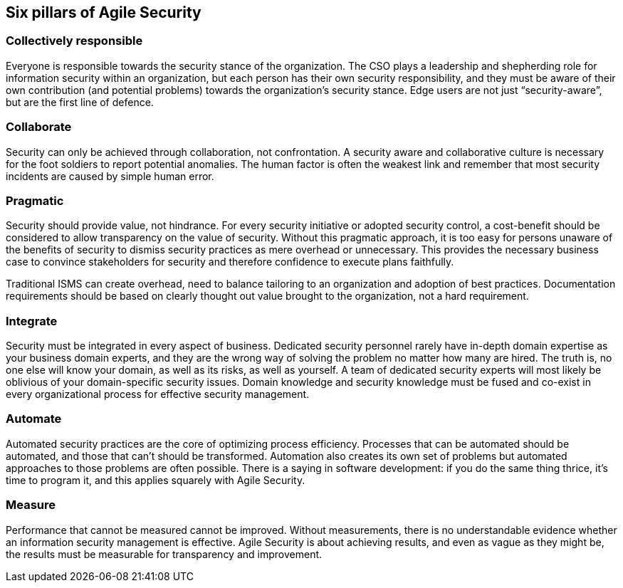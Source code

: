 
[[agile-pillars]]
== Six pillars of Agile Security

=== Collectively responsible

Everyone is responsible towards the security stance of the organization. The CSO plays a leadership and shepherding role for information security within an organization, but each person has their own security responsibility, and they must be aware of their own contribution (and potential problems) towards the organization's security stance. Edge users are not just "`security-aware`", but are the first line of defence.

=== Collaborate

Security can only be achieved through collaboration, not confrontation. A security aware and collaborative culture is necessary for the foot soldiers to report potential anomalies. The human factor is often the weakest link and remember that most security incidents are caused by simple human error.

=== Pragmatic

Security should provide value, not hindrance. For every security initiative or adopted security control, a cost-benefit should be considered to allow transparency on the value of security. Without this pragmatic approach, it is too easy for persons unaware of the benefits of security to dismiss security practices as mere overhead or unnecessary. This provides the necessary business case to convince stakeholders for security and therefore confidence to execute plans faithfully.

Traditional ISMS can create overhead, need to balance tailoring to an organization and adoption of best practices. Documentation requirements should be based on clearly thought out value brought to the organization, not a hard requirement.

=== Integrate

Security must be integrated in every aspect of business. Dedicated security personnel rarely have in-depth domain expertise as your business domain experts, and they are the wrong way of solving the problem no matter how many are hired. The truth is, no one else will know your domain, as well as its risks, as well as yourself. A team of dedicated security experts will most likely be oblivious of your domain-specific security issues. Domain knowledge and security knowledge must be fused and co-exist in every organizational process for effective security management.

=== Automate

Automated security practices are the core of optimizing process efficiency. Processes that can be automated should be automated, and those that can't should be transformed. Automation also creates its own set of problems but automated approaches to those problems are often possible. There is a saying in software development: if you do the same thing thrice, it's time to program it, and this applies squarely with Agile Security.

=== Measure

Performance that cannot be measured cannot be improved. Without measurements, there is no understandable evidence whether an information security management is effective. Agile Security is about achieving results, and even as vague as they might be, the results must be measurable for transparency and improvement.
